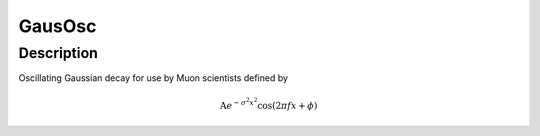 .. _func-GausOsc:

=======
GausOsc
=======

.. index:: GausOsc

Description
-----------

Oscillating Gaussian decay for use by Muon scientists defined by

.. math:: \mbox{A}e^{-\sigma^2 x^2}\cos(2\pi f x + \phi)

.. attributes::

.. properties::

.. categories::

.. sourcelink::
